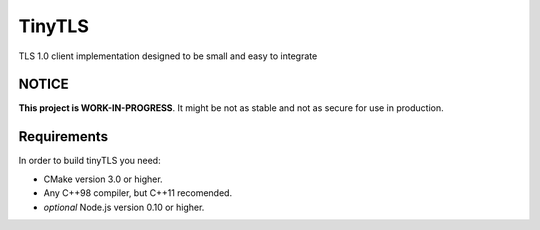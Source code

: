 =========
TinyTLS
=========

TLS 1.0 client implementation designed to be small and easy to integrate


NOTICE
--------

**This project is WORK-IN-PROGRESS**. It might be not as stable and not as secure for use in production.


Requirements
--------------

In order to build tinyTLS you need:

* CMake version 3.0 or higher.
* Any C++98 compiler, but C++11 recomended.
* *optional* Node.js version 0.10 or higher.

